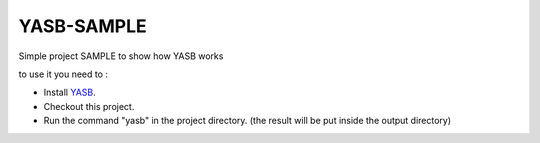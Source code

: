 YASB-SAMPLE
===========

Simple project SAMPLE to show how YASB works


to use it you need to : 

* Install YASB_.
* Checkout this project.
* Run the command "yasb" in the project directory. (the result will be put inside the output directory)


.. _YASB: https://github.com/c4software/YASB